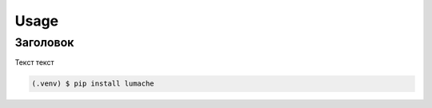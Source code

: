 Usage
=====

.. _Заголовок:

Заголовок
------------
Текст текст

.. code-block:: console

   (.venv) $ pip install lumache


